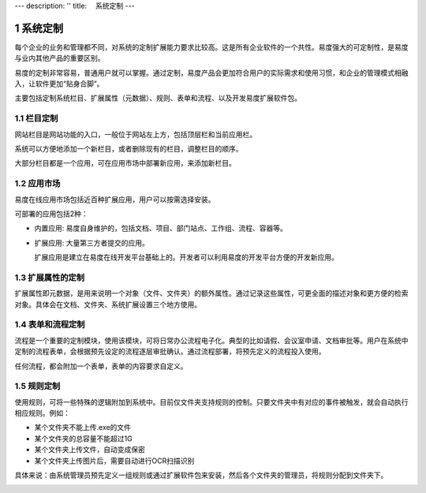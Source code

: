 ---
description: ''
title: 　系统定制
---

===============================
系统定制
===============================

.. sectnum::

每个企业的业务和管理都不同，对系统的定制扩展能力要求比较高。这是所有企业软件的一个共性。易度强大的可定制性，是易度与业内其他产品的重要区别。

易度的定制非常容易，普通用户就可以掌握。通过定制，易度产品会更加符合用户的实际需求和使用习惯，和企业的管理模式相融入，让软件更加“贴身合脚”。

主要包括定制系统栏目、扩展属性（元数据）、规则、表单和流程、以及开发易度扩展软件包。

栏目定制
-----------------------------------------------
网站栏目是网站功能的入口，一般位于网站左上方，包括顶层栏和当前应用栏。

.. image:: img/system-customization01.png

系统可以方便地添加一个新栏目，或者删除现有的栏目，调整栏目的顺序。

大部分栏目都是一个应用，可在应用市场中部署新应用，来添加新栏目。

应用市场
-------------
易度在线应用市场包括近百种扩展应用，用户可以按需选择安装。

.. image:: img/system-customization02.png

可部署的应用包括2种：

- 内置应用: 易度自身维护的，包括文档、项目、部门站点、工作组、流程、容器等。
- 扩展应用: 大量第三方者提交的应用。

  扩展应用是建立在易度在线开发平台基础上的。开发者可以利用易度的开发平台方便的开发新应用。

扩展属性的定制
--------------------------------------
扩展属性即元数据，是用来说明一个对象（文件、文件夹）的额外属性。通过记录这些属性，可更全面的描述对象和更方便的检索对象。具体会在文档、文件夹、系统扩展设置三个地方使用。

.. image:: img/system-customization03.png

表单和流程定制
-----------------------------------------
流程是一个重要的定制模块，使用该模块，可将日常办公流程电子化。典型的比如请假、会议室申请、文档审批等。用户在系统中定制的流程表单，会根据预先设定的流程逐层审批确认。通过流程部署，将预先定义的流程投入使用。

.. image:: img/system-customization04.png

任何流程，都会附加一个表单，表单的内容要求自定义。

规则定制
------------------------------------------
使用规则，可将一些特殊的逻辑附加到系统中。目前仅文件夹支持规则的控制。只要文件夹中有对应的事件被触发，就会自动执行相应规则。例如：

- 某个文件夹不能上传.exe的文件
- 某个文件夹的总容量不能超过1G
- 某个文件夹上传文件，自动变成保密
- 某个文件夹上传图片后，需要自动进行OCR扫描识别

具体来说：由系统管理员预先定义一组规则或通过扩展软件包来安装，然后各个文件夹的管理员，将规则分配到文件夹下。

.. image:: img/system-customization05.png



